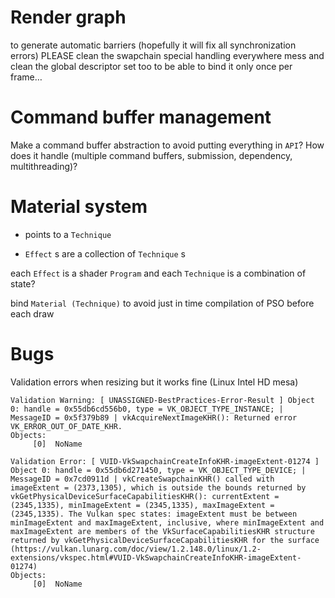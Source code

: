 * Render graph
to generate automatic barriers (hopefully it will fix all synchronization errors)
PLEASE clean the swapchain special handling everywhere mess
and clean the global descriptor set too to be able to bind it only once per frame...

* Command buffer management
Make a command buffer abstraction to avoid putting everything in =API=?
How does it handle (multiple command buffers, submission, dependency, multithreading)?

* Material system
 - points to a =Technique=

- =Effect= s are a collection of =Technique= s

each =Effect= is a shader =Program= and each =Technique= is a combination of state?

bind =Material (Technique)= to avoid just in time compilation of PSO before each draw

* Bugs

Validation errors when resizing but it works fine (Linux Intel HD mesa)
#+BEGIN_SRC
Validation Warning: [ UNASSIGNED-BestPractices-Error-Result ] Object 0: handle = 0x55db6cd556b0, type = VK_OBJECT_TYPE_INSTANCE; | MessageID = 0x5f379b89 | vkAcquireNextImageKHR(): Returned error VK_ERROR_OUT_OF_DATE_KHR.
Objects:
     [0]  NoName

Validation Error: [ VUID-VkSwapchainCreateInfoKHR-imageExtent-01274 ] Object 0: handle = 0x55db6d271450, type = VK_OBJECT_TYPE_DEVICE; | MessageID = 0x7cd0911d | vkCreateSwapchainKHR() called with imageExtent = (2373,1305), which is outside the bounds returned by vkGetPhysicalDeviceSurfaceCapabilitiesKHR(): currentExtent = (2345,1335), minImageExtent = (2345,1335), maxImageExtent = (2345,1335). The Vulkan spec states: imageExtent must be between minImageExtent and maxImageExtent, inclusive, where minImageExtent and maxImageExtent are members of the VkSurfaceCapabilitiesKHR structure returned by vkGetPhysicalDeviceSurfaceCapabilitiesKHR for the surface (https://vulkan.lunarg.com/doc/view/1.2.148.0/linux/1.2-extensions/vkspec.html#VUID-VkSwapchainCreateInfoKHR-imageExtent-01274)
Objects:
     [0]  NoName
#+END_SRC
